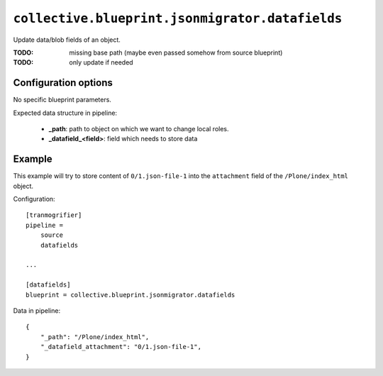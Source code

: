 ``collective.blueprint.jsonmigrator.datafields``
================================================

Update data/blob fields of an object.

:TODO: missing base path (maybe even passed somehow from source blueprint)
:TODO: only update if needed

Configuration options
---------------------

No specific blueprint parameters.

Expected data structure in pipeline:

    * **_path**: path to object on which we want to change local roles.
    * **_datafield_<field>**: field which needs to store data

Example
-------

This example will try to store content of ``0/1.json-file-1`` into the
``attachment`` field of the ``/Plone/index_html`` object.

Configuration::

    [tranmogrifier]
    pipeline =
        source
        datafields

    ...

    [datafields]
    blueprint = collective.blueprint.jsonmigrator.datafields

Data in pipeline::

    {
        "_path": "/Plone/index_html", 
        "_datafield_attachment": "0/1.json-file-1",
    }
